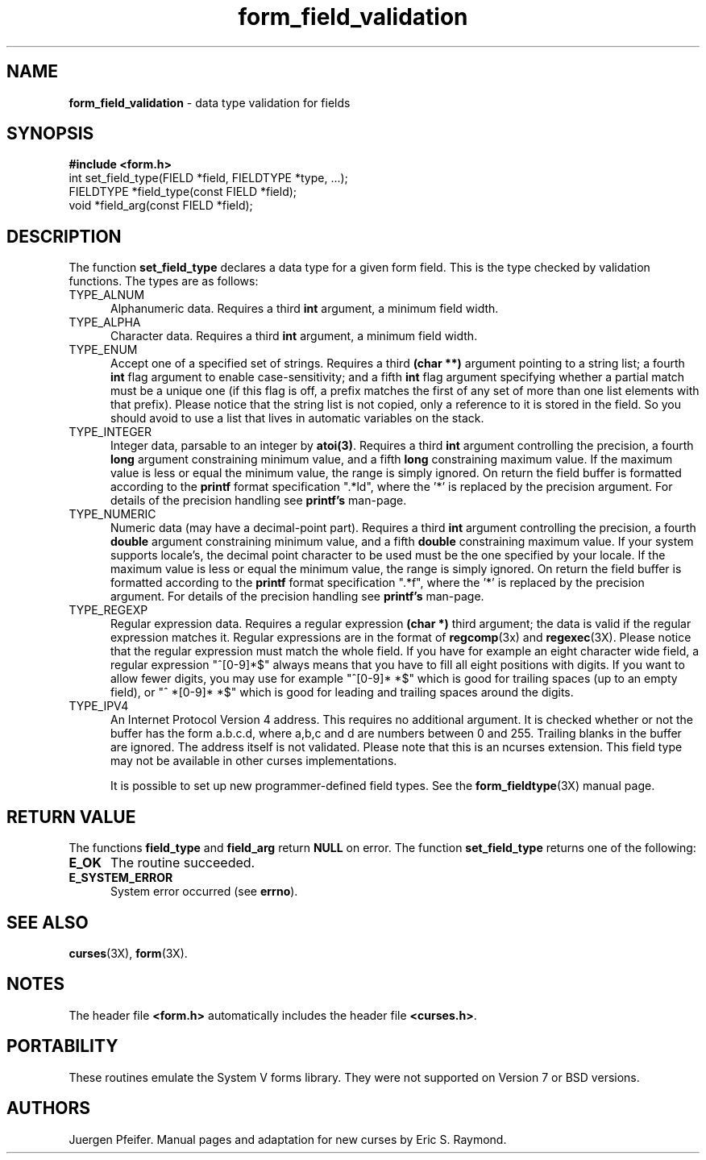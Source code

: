 .\" $OpenBSD$
'\" t
.TH form_field_validation 3X ""
.SH NAME
\fBform_field_validation\fR - data type validation for fields 
.SH SYNOPSIS
\fB#include <form.h>\fR
.br
int set_field_type(FIELD *field, FIELDTYPE *type, ...);
.br
FIELDTYPE *field_type(const FIELD *field);
.br
void *field_arg(const FIELD *field);
.br
.SH DESCRIPTION
The function \fBset_field_type\fR declares a data type for a given form field.
This is the type checked by validation functions.  The types are as follows:
.TP 5
TYPE_ALNUM
Alphanumeric data.  Requires a third \fBint\fR argument, a minimum field width.
.TP 5
TYPE_ALPHA
Character data.  Requires a third \fBint\fR argument, a minimum field width.
.TP 5
TYPE_ENUM
Accept one of a specified set of strings.  Requires a third \fB(char **)\fR
argument pointing to a string list; a fourth \fBint\fR flag argument to enable
case-sensitivity; and a fifth \fBint\fR flag argument specifying whether a partial
match must be a unique one (if this flag is off, a prefix matches the first
of any set of more than one list elements with that prefix). Please notice
that the string list is not copied, only a reference to it is stored in the
field. So you should avoid to use a list that lives in automatic variables
on the stack.
.TP 5
TYPE_INTEGER
Integer data, parsable to an integer by \fBatoi(3)\fR.  Requires a third
\fBint\fR argument controlling the precision, a fourth \fBlong\fR argument 
constraining minimum value, and a fifth \fBlong\fR constraining maximum value.
If the maximum value is less or equal the minimum value, the range is simply
ignored. On return the field buffer is formatted according to the \fBprintf\fR
format specification ".*ld", where the '*' is replaced by the precision argument.
For details of the precision handling see \fBprintf's\fR man-page.
.TP 5
TYPE_NUMERIC
Numeric data (may have a decimal-point part). Requires a third
\fBint\fR argument controlling the precision, a fourth \fBdouble\fR
argument constraining minimum value, and a fifth \fBdouble\fR constraining 
maximum value. If your system supports locale's, the decimal point character
to be used must be the one specified by your locale.
If the maximum value is less or equal the minimum value, the range is simply
ignored. On return the field buffer is formatted according to the \fBprintf\fR
format specification ".*f", where the '*' is replaced by the precision argument.
For details of the precision handling see \fBprintf's\fR man-page.
.TP 5
TYPE_REGEXP
Regular expression data.  Requires a regular expression \fB(char *)\fR third argument;
the data is valid if the regular expression matches it.  Regular expressions
are in the format of \fBregcomp\fR(3x) and \fBregexec\fR(3X). Please notice
that the regular expression must match the whole field. If you have for
example an eight character wide field, a regular expression "^[0-9]*$" always
means that you have to fill all eight positions with digits. If you want to
allow fewer digits, you may use for example "^[0-9]* *$" which is good for
trailing spaces (up to an empty field), or "^ *[0-9]* *$" which is good for
leading and trailing spaces around the digits.
.TP 5
TYPE_IPV4
An Internet Protocol Version 4 address. This requires no additional argument. It
is checked whether or not the buffer has the form a.b.c.d, where a,b,c and d are
numbers between 0 and 255. Trailing blanks in the buffer are ignored. The address
itself is not validated. Please note that this is an ncurses extension. This
field type may not be available in other curses implementations.

It is possible to set up new programmer-defined field types.  See the
\fBform_fieldtype\fR(3X) manual page.
.SH RETURN VALUE
The functions \fBfield_type\fR and \fBfield_arg\fR return \fBNULL\fR on
error. The function \fBset_field_type\fR returns one of the following:
.TP 5
\fBE_OK\fR
The routine succeeded.
.TP 5
\fBE_SYSTEM_ERROR\fR
System error occurred (see \fBerrno\fR).
.SH SEE ALSO
\fBcurses\fR(3X), \fBform\fR(3X).
.SH NOTES
The header file \fB<form.h>\fR automatically includes the header file
\fB<curses.h>\fR.
.SH PORTABILITY
These routines emulate the System V forms library.  They were not supported on
Version 7 or BSD versions.
.SH AUTHORS
Juergen Pfeifer.  Manual pages and adaptation for new curses by Eric
S. Raymond.
.\"#
.\"# The following sets edit modes for GNU EMACS
.\"# Local Variables:
.\"# mode:nroff
.\"# fill-column:79
.\"# End:
